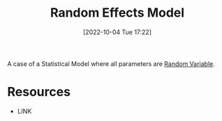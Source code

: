 #+title:      Random Effects Model
#+date:       [2022-10-04 Tue 17:22]
#+filetags:   :draft:statistics:
#+identifier: 20221004T172239

A case of a Statistical Model where all parameters are [[denote:20221004T172319][Random Variable]].


* Resources
 - LINK
